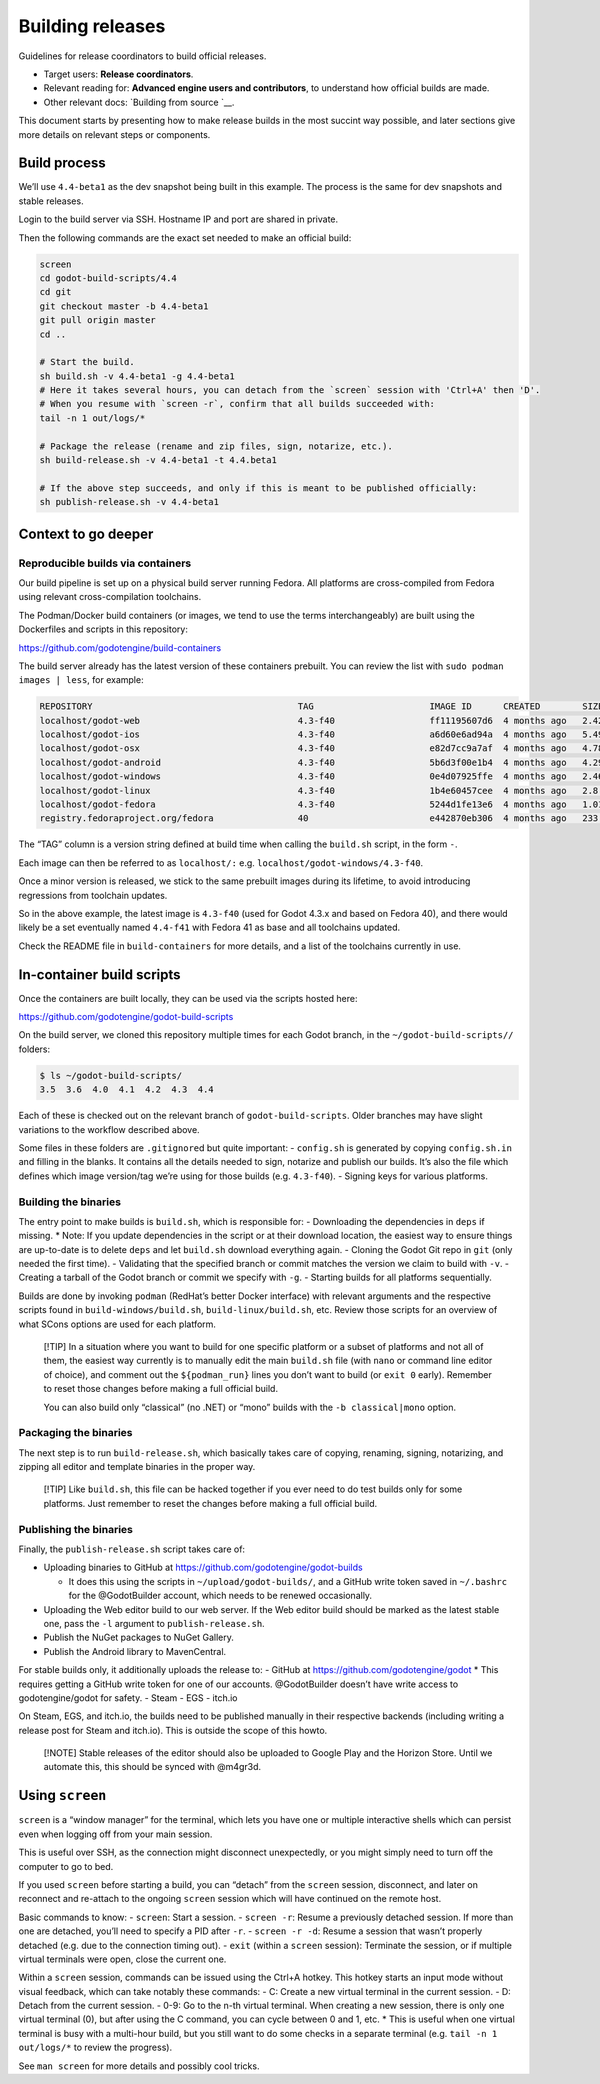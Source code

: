 Building releases
=================

Guidelines for release coordinators to build official releases.

-  Target users: **Release coordinators**.
-  Relevant reading for: **Advanced engine users and contributors**, to
   understand how official builds are made.
-  Other relevant docs: `Building from source `__.

This document starts by presenting how to make release builds in the
most succint way possible, and later sections give more details on
relevant steps or components.

Build process
-------------

We’ll use ``4.4-beta1`` as the dev snapshot being built in this example.
The process is the same for dev snapshots and stable releases.

Login to the build server via SSH. Hostname IP and port are shared in
private.

Then the following commands are the exact set needed to make an official
build:

.. code:: bash

   screen
   cd godot-build-scripts/4.4
   cd git
   git checkout master -b 4.4-beta1
   git pull origin master
   cd ..

   # Start the build.
   sh build.sh -v 4.4-beta1 -g 4.4-beta1
   # Here it takes several hours, you can detach from the `screen` session with 'Ctrl+A' then 'D'.
   # When you resume with `screen -r`, confirm that all builds succeeded with:
   tail -n 1 out/logs/*

   # Package the release (rename and zip files, sign, notarize, etc.).
   sh build-release.sh -v 4.4-beta1 -t 4.4.beta1

   # If the above step succeeds, and only if this is meant to be published officially:
   sh publish-release.sh -v 4.4-beta1

Context to go deeper
--------------------

Reproducible builds via containers
~~~~~~~~~~~~~~~~~~~~~~~~~~~~~~~~~~

Our build pipeline is set up on a physical build server running Fedora.
All platforms are cross-compiled from Fedora using relevant
cross-compilation toolchains.

The Podman/Docker build containers (or images, we tend to use the terms
interchangeably) are built using the Dockerfiles and scripts in this
repository:

https://github.com/godotengine/build-containers

The build server already has the latest version of these containers
prebuilt. You can review the list with ``sudo podman images | less``,
for example:

.. code:: bash

   REPOSITORY                                       TAG                      IMAGE ID      CREATED        SIZE
   localhost/godot-web                              4.3-f40                  ff11195607d6  4 months ago   2.42 GB
   localhost/godot-ios                              4.3-f40                  a6d60e6ad94a  4 months ago   5.49 GB
   localhost/godot-osx                              4.3-f40                  e82d7cc9a7af  4 months ago   4.78 GB
   localhost/godot-android                          4.3-f40                  5b6d3f00e1b4  4 months ago   4.29 GB
   localhost/godot-windows                          4.3-f40                  0e4d07925ffe  4 months ago   2.46 GB
   localhost/godot-linux                            4.3-f40                  1b4e60457cee  4 months ago   2.8 GB
   localhost/godot-fedora                           4.3-f40                  5244d1fe13e6  4 months ago   1.01 GB
   registry.fedoraproject.org/fedora                40                       e442870eb306  4 months ago   233 MB

The “TAG” column is a version string defined at build time when calling
the ``build.sh`` script, in the form
``-``.

Each image can then be referred to as ``localhost/:``
e.g. \ ``localhost/godot-windows/4.3-f40``.

Once a minor version is released, we stick to the same prebuilt images
during its lifetime, to avoid introducing regressions from toolchain
updates.

So in the above example, the latest image is ``4.3-f40`` (used for Godot
4.3.x and based on Fedora 40), and there would likely be a set
eventually named ``4.4-f41`` with Fedora 41 as base and all toolchains
updated.

Check the README file in ``build-containers`` for more details, and a
list of the toolchains currently in use.

In-container build scripts
--------------------------

Once the containers are built locally, they can be used via the scripts
hosted here:

https://github.com/godotengine/godot-build-scripts

On the build server, we cloned this repository multiple times for each
Godot branch, in the ``~/godot-build-scripts//`` folders:

.. code:: bash

   $ ls ~/godot-build-scripts/
   3.5  3.6  4.0  4.1  4.2  4.3  4.4

Each of these is checked out on the relevant branch of
``godot-build-scripts``. Older branches may have slight variations to
the workflow described above.

Some files in these folders are ``.gitignore``\ d but quite important: -
``config.sh`` is generated by copying ``config.sh.in`` and filling in
the blanks. It contains all the details needed to sign, notarize and
publish our builds. It’s also the file which defines which image
version/tag we’re using for those builds (e.g. ``4.3-f40``). - Signing
keys for various platforms.

Building the binaries
~~~~~~~~~~~~~~~~~~~~~

The entry point to make builds is ``build.sh``, which is responsible
for: - Downloading the dependencies in ``deps`` if missing. \* Note: If
you update dependencies in the script or at their download location, the
easiest way to ensure things are up-to-date is to delete ``deps`` and
let ``build.sh`` download everything again. - Cloning the Godot Git repo
in ``git`` (only needed the first time). - Validating that the specified
branch or commit matches the version we claim to build with ``-v``. -
Creating a tarball of the Godot branch or commit we specify with ``-g``.
- Starting builds for all platforms sequentially.

Builds are done by invoking ``podman`` (RedHat’s better Docker
interface) with relevant arguments and the respective scripts found in
``build-windows/build.sh``, ``build-linux/build.sh``, etc. Review those
scripts for an overview of what SCons options are used for each
platform.

   [!TIP] In a situation where you want to build for one specific
   platform or a subset of platforms and not all of them, the easiest
   way currently is to manually edit the main ``build.sh`` file (with
   ``nano`` or command line editor of choice), and comment out the
   ``${podman_run}`` lines you don’t want to build (or ``exit 0``
   early). Remember to reset those changes before making a full official
   build.

   You can also build only “classical” (no .NET) or “mono” builds with
   the ``-b classical|mono`` option.

Packaging the binaries
~~~~~~~~~~~~~~~~~~~~~~

The next step is to run ``build-release.sh``, which basically takes care
of copying, renaming, signing, notarizing, and zipping all editor and
template binaries in the proper way.

   [!TIP] Like ``build.sh``, this file can be hacked together if you
   ever need to do test builds only for some platforms. Just remember to
   reset the changes before making a full official build.

Publishing the binaries
~~~~~~~~~~~~~~~~~~~~~~~

Finally, the ``publish-release.sh`` script takes care of:

-  Uploading binaries to GitHub at
   https://github.com/godotengine/godot-builds

   -  It does this using the scripts in ``~/upload/godot-builds/``, and
      a GitHub write token saved in ``~/.bashrc`` for the @GodotBuilder
      account, which needs to be renewed occasionally.

-  Uploading the Web editor build to our web server. If the Web editor
   build should be marked as the latest stable one, pass the ``-l``
   argument to ``publish-release.sh``.
-  Publish the NuGet packages to NuGet Gallery.
-  Publish the Android library to MavenCentral.

For stable builds only, it additionally uploads the release to: - GitHub
at https://github.com/godotengine/godot \* This requires getting a
GitHub write token for one of our accounts. @GodotBuilder doesn’t have
write access to godotengine/godot for safety. - Steam - EGS - itch.io

On Steam, EGS, and itch.io, the builds need to be published manually in
their respective backends (including writing a release post for Steam
and itch.io). This is outside the scope of this howto.

   [!NOTE] Stable releases of the editor should also be uploaded to
   Google Play and the Horizon Store. Until we automate this, this
   should be synced with @m4gr3d.

Using ``screen``
----------------

``screen`` is a “window manager” for the terminal, which lets you have
one or multiple interactive shells which can persist even when logging
off from your main session.

This is useful over SSH, as the connection might disconnect
unexpectedly, or you might simply need to turn off the computer to go to
bed.

If you used ``screen`` before starting a build, you can “detach” from
the ``screen`` session, disconnect, and later on reconnect and re-attach
to the ongoing ``screen`` session which will have continued on the
remote host.

Basic commands to know: - ``screen``: Start a session. - ``screen -r``:
Resume a previously detached session. If more than one are detached,
you’ll need to specify a PID after ``-r``. - ``screen -r -d``: Resume a
session that wasn’t properly detached (e.g. due to the connection timing
out). - ``exit`` (within a ``screen`` session): Terminate the session,
or if multiple virtual terminals were open, close the current one.

Within a ``screen`` session, commands can be issued using the Ctrl+A
hotkey. This hotkey starts an input mode without visual feedback, which
can take notably these commands: - C: Create a new virtual terminal in
the current session. - D: Detach from the current session. - 0-9: Go to
the n-th virtual terminal. When creating a new session, there is only
one virtual terminal (0), but after using the C command, you can cycle
between 0 and 1, etc. \* This is useful when one virtual terminal is
busy with a multi-hour build, but you still want to do some checks in a
separate terminal (e.g. ``tail -n 1 out/logs/*`` to review the
progress).

See ``man screen`` for more details and possibly cool tricks.

